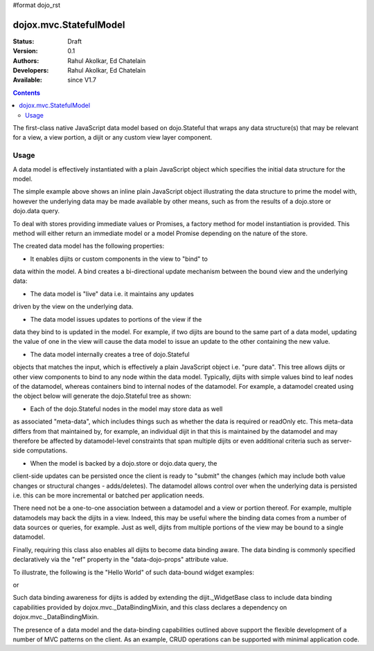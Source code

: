 #format dojo_rst

dojox.mvc.StatefulModel
=======================

:Status: Draft
:Version: 0.1
:Authors: Rahul Akolkar, Ed Chatelain
:Developers: Rahul Akolkar, Ed Chatelain
:Available: since V1.7


.. contents::
   :depth: 2

The first-class native JavaScript data model based on dojo.Stateful
that wraps any data structure(s) that may be relevant for a view,
a view portion, a dijit or any custom view layer component.



=====
Usage
=====

A data model is effectively instantiated with a plain JavaScript
object which specifies the initial data structure for the model.

.. code-block :: javascript
  :linenos:

		 var struct = {
		 		 order		 : "abc123",
		 		 shipto		 : {
		 		 		 address	 : "123 Example St, New York, NY",
		 		 		 phone		 : "212-000-0000"
		 		 },
		 		 items : [
		 		 		 { part : "x12345", num : 1 },
		 		 		 { part : "n09876", num : 3 }
		 		 ]
		 };

		 var model = dojox.mvc.newStatefulModel({ data : struct });

The simple example above shows an inline plain JavaScript object
illustrating the data structure to prime the model with, however
the underlying data may be made available by other means, such as
from the results of a dojo.store or dojo.data query.

To deal with stores providing immediate values or Promises, a
factory method for model instantiation is provided. This method
will either return an immediate model or a model Promise depending
on the nature of the store.

.. code-block :: javascript
  :linenos:

		 var model = dojox.mvc.newStatefulModel({ store: someStore });

The created data model has the following properties:

* It enables dijits or custom components in the view to "bind" to
data within the model. A bind creates a bi-directional update
mechanism between the bound view and the underlying data:

* The data model is "live" data i.e. it maintains any updates
driven by the view on the underlying data.

* The data model issues updates to portions of the view if the
data they bind to is updated in the model. For example, if two
dijits are bound to the same part of a data model, updating the
value of one in the view will cause the data model to issue an
update to the other containing the new value.

* The data model internally creates a tree of dojo.Stateful
objects that matches the input, which is effectively a plain
JavaScript object i.e. "pure data". This tree allows dijits or
other view components to bind to any node within the data model.
Typically, dijits with simple values bind to leaf nodes of the
datamodel, whereas containers bind to internal nodes of the
datamodel. For example, a datamodel created using the object below
will generate the dojo.Stateful tree as shown:

.. code-block :: javascript
  :linenos:

		 var model = dojox.mvc.newStatefulModel({ data : {
		 		 prop1		 : "foo",
		 		 prop2		 : {
		 		 		 leaf1		 : "bar",
		 		 		 leaf2		 : "baz"
		 		 }
		 }});

		 // The created dojo.Stateful tree is illustrated below (all nodes are dojo.Stateful objects)
		 //
		 //		                 o  (root node)
		 //		                / \
		 //		  (prop1 node) o   o (prop2 node)
		 //		                  / \
		 //		    (leaf1 node)		 o   o (leaf2 node)
		 //
		 // The root node is accessed using the expression "model" (the var name above). The prop1
		 // node is accessed using the expression "model.prop1", the leaf2 node is accessed using
		 // the expression "model.prop2.leaf2" and so on.


* Each of the dojo.Stateful nodes in the model may store data as well
as associated "meta-data", which includes things such as whether
the data is required or readOnly etc. This meta-data differs from
that maintained by, for example, an individual dijit in that this
is maintained by the datamodel and may therefore be affected by
datamodel-level constraints that span multiple dijits or even
additional criteria such as server-side computations.

* When the model is backed by a dojo.store or dojo.data query, the
client-side updates can be persisted once the client is ready to
"submit" the changes (which may include both value changes or
structural changes - adds/deletes). The datamodel allows control
over when the underlying data is persisted i.e. this can be more
incremental or batched per application needs.

There need not be a one-to-one association between a datamodel and
a view or portion thereof. For example, multiple datamodels may
back the dijits in a view. Indeed, this may be useful where the
binding data comes from a number of data sources or queries, for
example. Just as well, dijits from multiple portions of the view
may be bound to a single datamodel.

Finally, requiring this class also enables all dijits to become data
binding aware. The data binding is commonly specified declaratively
via the "ref" property in the "data-dojo-props" attribute value.

To illustrate, the following is the "Hello World" of such data-bound
widget examples:

.. code-block :: javascript
  :linenos:

		 <script>
		 		 dojo.require("dojox.mvc");
		 		 dojo.require("dojo.parser");
		 		 var model;
		 		 dojo.addOnLoad(function(){
		 		 		 model = dojox.mvc.newStatefulModel({ data : {
		 		 		 		 hello : "Hello World"
		 		 		 }});
		 		 		 dojo.parser.parse();
		 		 }
		 </script>

		 <input id="helloInput" dojoType="dijit.form.TextBox"
		 		 ref="model.hello">


or

.. code-block :: javascript
  :linenos:

		 <script>
		 		 var model;
		 		 require(["dojox/mvc", "dojo/parser"], function(dxmvc, parser){
		 		 		 model = dojox.mvc.newStatefulModel({ data : {
		 		 		 		 hello : "Hello World"
		 		 		 }});
		 		 		 parser.parse();
		 		 });
		 </script>

		 <input id="helloInput" data-dojo-type="dijit.form.TextBox"
		 		 data-dojo-props="ref: 'model.hello'">


Such data binding awareness for dijits is added by extending the
dijit._WidgetBase class to include data binding capabilities
provided by dojox.mvc._DataBindingMixin, and this class declares a
dependency on dojox.mvc._DataBindingMixin.

The presence of a data model and the data-binding capabilities
outlined above support the flexible development of a number of MVC
patterns on the client. As an example, CRUD operations can be
supported with minimal application code.
